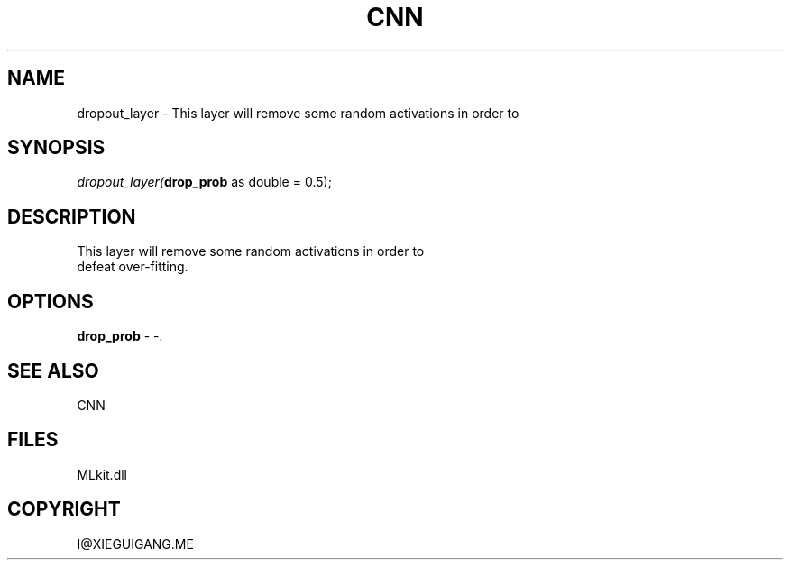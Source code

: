 .\" man page create by R# package system.
.TH CNN 1 2000-Jan "dropout_layer" "dropout_layer"
.SH NAME
dropout_layer \- This layer will remove some random activations in order to
.SH SYNOPSIS
\fIdropout_layer(\fBdrop_prob\fR as double = 0.5);\fR
.SH DESCRIPTION
.PP
This layer will remove some random activations in order to
 defeat over-fitting.
.PP
.SH OPTIONS
.PP
\fBdrop_prob\fB \fR\- -. 
.PP
.SH SEE ALSO
CNN
.SH FILES
.PP
MLkit.dll
.PP
.SH COPYRIGHT
I@XIEGUIGANG.ME
